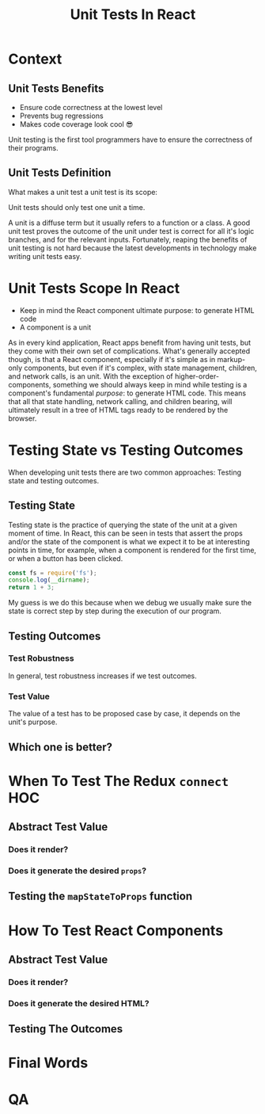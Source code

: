 #+REVEAL_ROOT: http://cdn.jsdelivr.net/reveal.js/3.0.0/
#+REVEAL_VERSION: 3.0.0
#+REVEAL_THEME: simple
#+OPTIONS: toc:1
#+TITLE: Unit Tests In React

* Context
** Unit Tests Benefits
- Ensure code correctness at the lowest level
- Prevents bug regressions
- Makes code coverage look cool 😎
#+BEGIN_NOTES
Unit testing is the first tool programmers have to ensure the correctness of
their programs.
#+END_NOTES
** Unit Tests Definition
What makes a unit test a unit test is its scope:

Unit tests should only test one unit a time.
#+BEGIN_NOTES
A unit is a diffuse term but it usually refers to a function or a class. A good
unit test proves the outcome of the unit under test is correct for all it's
logic branches, and for the relevant inputs. Fortunately, reaping the benefits
of unit testing is not hard because the latest developments in technology make
writing unit tests easy.
#+END_NOTES
* Unit Tests Scope In React
- Keep in mind the React component ultimate purpose: to generate HTML code
- A component is a unit
#+BEGIN_NOTES
As in every kind application, React apps benefit from having unit tests, but
they come with their own set of complications. What's generally accepted though,
is that a React component, especially if it's simple as in markup-only
components, but even if it's complex, with state management, children, and
network calls, is an unit. With the exception of higher-order-components,
something we should always keep in mind while testing is a component's
fundamental /purpose/: to generate HTML code. This means that all that state
handling, network calling, and children bearing, will ultimately result in a
tree of HTML tags ready to be rendered by the browser.
#+END_NOTES
* Testing State vs Testing Outcomes
When developing unit tests there are two common approaches:
Testing state and testing outcomes.
** Testing State
Testing state is the practice of querying the state of the unit at a given
moment of time. In React, this can be seen in tests that assert the props and/or
the state of the component is what we expect it to be at interesting points in
time, for example, when a component is rendered for the first time, or when a
button has been clicked.

#+BEGIN_SRC js :results value :tangle test.js
  const fs = require('fs');
  console.log(__dirname);
  return 1 + 3;
#+END_SRC

#+RESULTS:
: /private/var/folders/hr/xgtx0knx4xz4z_069mgw8zlh0000gn/T/babel-FwNg0t
: 4

#+BEGIN_NOTES
My guess is we do this because when we debug we usually make sure the state is
correct step by step during the execution of our program.
#+END_NOTES
** Testing Outcomes
*** Test Robustness
In general, test robustness increases if we test outcomes.
*** Test Value
The value of a test has to be proposed case by case, it depends on the unit's
purpose.
** Which one is better?
* When To Test The Redux =connect= HOC
** Abstract Test Value
*** Does it render?
*** Does it generate the desired =props=?
** Testing the =mapStateToProps= function
* How To Test React Components
** Abstract Test Value
*** Does it render?
*** Does it generate the desired HTML?
** Testing The Outcomes
* Final Words
:PROPERTIES:
:UNNUMBERED: notoc
:END:
* QA
